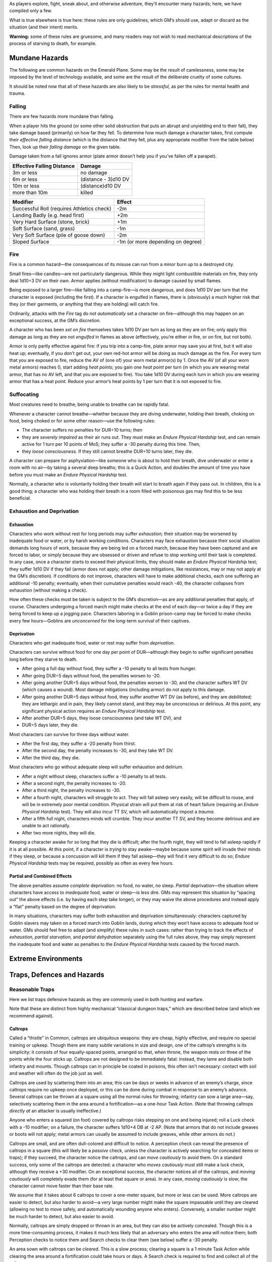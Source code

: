As players explore, fight, sneak about, and otherwise adventure, they’ll
encounter many hazards; here, we have compiled only a few.

What is true elsewhere is true here: these rules are only guidelines,
which GM’s should use, adapt or discard as the situation (and their
intent) merits.

**Warning:** some of these rules are gruesome, and many readers may not
wish to read mechanical descriptions of the process of starving to
death, for example.

Mundane Hazards
---------------

The following are common hazards on the Emerald Plane. Some may be the
result of carelessness, some may be imposed by the level of technology
available, and some are the result of the deliberate cruelty of some
cultures.

It should be noted now that all of these hazards are *also* likely to be
*stressful,* as per the rules for mental health and trauma.

Falling
~~~~~~~

There are few hazards more mundane than falling.

When a player hits the ground (or some other solid obstruction that puts
an abrupt and unyielding end to their fall), they take damage based
(primarily) on how far they fell. To determine how much damage a
character takes, first compute their *effective falling distance* (which
is the distance that they fell, plus any appropriate modifier from the
table below) Then, look up their *falling damage* on the given table.

Damage taken from a fall ignores armor (plate armor doesn’t help you if
you’ve fallen off a parapet).

========================== ====================
Effective Falling Distance Damage
========================== ====================
3m or less                 no damage
6m or less                 (distance - 3)d10 DV
10m or less                (distance)d10 DV
more than 10m              killed
========================== ====================

+----------------------------------+----------------------------------+
| Modifier                         | Effect                           |
+==================================+==================================+
| Successful Roll (requires        | -2m                              |
| Athletics check)                 |                                  |
+----------------------------------+----------------------------------+
| Landing Badly (e.g. head first)  | +2m                              |
+----------------------------------+----------------------------------+
| Very Hard Surface (stone, brick) | +1m                              |
+----------------------------------+----------------------------------+
| Soft Surface (sand, grass)       | -1m                              |
+----------------------------------+----------------------------------+
| Very Soft Surface (pile of goose | -2m                              |
| down)                            |                                  |
+----------------------------------+----------------------------------+
| Sloped Surface                   | -1m (or more depending on        |
|                                  | degree)                          |
+----------------------------------+----------------------------------+

Fire
~~~~

Fire is a common hazard—the consequences of its misuse can run from a
minor burn up to a destroyed city.

Small fires—like candles—are not particularly dangerous. While they
might light combustible materials on fire, they only deal 1d10÷3 DV on
their own. Armor applies (without modification) to damage caused by
small flames.

Being exposed to a larger fire—like falling into a camp-fire—is more
dangerous, and does 1d10 DV per turn that the character is exposed
(including the first). If a character is engulfed in flames, there is
(obviously) a much higher risk that they (or their garments, or anything
that they are holding) will catch fire.

Ordinarily, attacks with the *Fire* tag do not *automatically* set a
character on fire—although this may happen on an exceptional success, at
the GM’s discretion.

A character who has been *set on fire* themselves takes 1d10 DV per turn
as long as they are on fire; only apply this damage as long as they are
not *engulfed* in flames as above (effectively, you’re either *in* fire,
or *on* fire, but not both).

Armor is only partly effective against fire: if you trip into a
camp-fire, plate armor may save you at first, but it will also heat up;
eventually, if you don’t get out, your own red-hot armor will be doing
as much damage as the fire. For every turn that you are exposed to fire,
reduce the AV of (one of) your worn metal armor(s) by 1. Once the AV (of
all your worn metal armors) reaches 0, start adding *heat points*; you
gain one *heat point* per turn (in which you are wearing metal armor,
that has no AV left, and that you are exposed to fire). You take 1d10 DV
during each turn in which you are wearing armor that has a heat point.
Reduce your armor’s heat points by 1 per turn that it is not exposed to
fire.

Suffocating
~~~~~~~~~~~

Most creatures need to breathe; being unable to breathe can be rapidly
fatal.

Whenever a character cannot breathe—whether because they are diving
underwater, holding their breath, choking on food, being choked or for
some other reason—use the following rules:

-  The character suffers no penalties for DUR÷10 turns; then
-  they are *severely impaired* as their air runs out. They must make an
   *Endure Physical Hardship* test, and can remain active for 1 turn per
   10 points of MoS; they suffer a -30 penalty during this time. Then,
-  they *loose consciousness.* If they still cannot breathe DUR÷10 turns
   later, they die.

A character can prepare for asphyxiation—like someone who is about to
hold their breath, dive underwater or enter a room with no air—by taking
a several deep breaths; this is a Quick Action, and doubles the amount
of time you have before you must make an *Endure Physical Hardship*
test.

Normally, a character who is voluntarily holding their breath will start
to breath again if they pass out. In children, this is a good thing; a
character who was holding their breath in a room filled with poisonous
gas may find this to be less beneficial.

Exhaustion and Deprivation
~~~~~~~~~~~~~~~~~~~~~~~~~~

Exhaustion
^^^^^^^^^^

Characters who work without rest for long periods may suffer
*exhaustion;* their situation may be worsened by inadequate food or
water, or by harsh working conditions. Characters may face exhaustion
because their social situation demands long hours of work, because they
are being led on a forced march, because they have been captured and are
forced to labor, or simply because they are obsessed or driven and
refuse to stop working until their task is completed. In any case, once
a character starts to exceed their physical limits, they should make an
*Endure Physical Hardship* test; they suffer 1d10 DV if they fail (armor
does not apply; other damage mitigations, like resistances, may or may
not apply at the GM’s discretion). If conditions do not improve,
characters will have to make additional checks, each one suffering an
additional -10 penalty; eventually, when their cumulative penalties
would reach -40, the character collapses from exhaustion (without making
a check).

How often these checks must be taken is subject to the GM’s
discretion—as are any additional penalties that apply, of course.
Characters undergoing a forced march might make checks at the end of
each day—or twice a day if they are being forced to keep up a jogging
pace. Characters laboring in a Goblin prison-camp may be forced to make
checks every few hours—Goblins are *unconcerned* for the long-term
survival of their captives.

Deprivation
^^^^^^^^^^^

Characters who get inadequate food, water or rest may suffer from
*deprivation.*

Characters can survive without food for one day per point of
DUR—although they begin to suffer significant penalties long before they
starve to death.

-  After going a full day without food, they suffer a -10 penalty to all
   tests from hunger.
-  After going DUR÷5 days without food, the penalties worsen to -20.
-  After going another DUR÷5 days without food, the penalties worsen to
   -30, and the character suffers WT DV (which causes a wound). Most
   damage mitigations (including armor) do not apply to this damage.
-  After going another DUR÷5 days without food, they suffer another WT
   DV (as before), and they are *debilitated;* they are lethargic and in
   pain, they likely cannot stand, and they may be unconscious or
   delirious. At this point, any significant physical action requires an
   *Endure Physical Hardship* test.
-  After another DUR÷5 days, they loose consciousness (and take WT DV),
   and
-  DUR÷5 days later, they die.

Most characters can survive for three days without water.

-  After the first day, they suffer a -20 penalty from thirst.
-  After the second day, the penalty increases to -30, and they take WT
   DV.
-  After the third day, they die.

Most characters who go without adequate sleep will suffer exhaustion and
delirium.

-  After a night without sleep, characters suffer a -10 penalty to all
   tests.
-  After a second night, the penalty increases to -20.
-  After a third night, the penalty increases to -30.
-  After a fourth night, characters will struggle to act. They will fall
   asleep very easily, will be difficult to rouse, and will be in
   extremely poor mental condition. Physical strain will put them at
   risk of heart failure (requiring an *Endure Physical Hardship* test).
   They will also incur TT SV, which will automatically impost a
   *trauma*.
-  After a fifth full night, characters minds will crumble. They incur
   another TT SV, and they become delirious and are unable to act
   rationally.
-  After two more nights, they will die.

Keeping a character awake for so long that they die is difficult; after
the fourth night, they will tend to fall asleep rapidly if it is at all
possible. At this point, if a character is *trying* to stay awake—maybe
because some spirit will invade their minds if they sleep, or because a
concussion will kill them if they fall asleep—they will find it very
difficult to do so; *Endure Physical Hardship* tests may be required,
possibly as often as every few hours.

Partial and Combined Effects
^^^^^^^^^^^^^^^^^^^^^^^^^^^^

The above penalties assume *complete* deprivation: no food, no water, no
sleep. *Partial* deprivation—the situation where characters have access
to *inadequate* food, water or sleep—is less dire. GMs may represent
this situation by “spacing out” the above effects (i.e. by having each
step take longer), or they may waive the above procedures and instead
apply a “flat” penalty based on the degree of deprivation.

In many situations, characters may suffer both exhaustion and
deprivation simultaneously: characters captured by Goblin slavers may
taken on a forced march into Goblin lands, during which they won’t have
access to adequate food or water. GMs should feel free to adapt (and
simplify) these rules in such cases: rather than trying to track the
effects of *exhaustion,* *partial starvation,* and *partial dehydration*
separately using the full rules above, they may simply represent the
inadequate food and water as penalties to the *Endure Physical Hardship*
tests caused by the forced march.

Extreme Environments
--------------------

Traps, Defences and Hazards
---------------------------

Reasonable Traps
~~~~~~~~~~~~~~~~

Here we list traps defensive hazards as they are commonly used in both
hunting and warfare.

Note that these are distinct from highly mechanical “classical dungeon
traps,” which are described below (and which we recommend against).

Caltrops
^^^^^^^^

Called a “thistle” in Common, caltrops are ubiquitous weapons: they are
cheap, highly effective, and require no special training or upkeep.
Though there are many subtle variations in size and design, one of the
caltrop’s strengths is its simplicity: it consists of four
equally-spaced points, arranged so that, when throne, the weapon rests
on three of the points while the four sticks up. Caltrops are not
designed to be immediately fatal: instead, they lame and disable both
infantry and mounts. Though caltrops can in principle be coated in
poisons, this often isn’t necessary: contact with soil and weather will
often do the job just as well.

Caltrops are used by scattering them into an area; this can be days or
weeks in advance of an enemy’s charge, since caltrops require no upkeep
once deployed, or this can be done during combat in response to an
enemy’s advance. Several caltrops can be thrown at a square using all
the normal rules for throwing; infantry can sow a large area—say,
selectively scattering them in the area around a fortification—as a
one-hour Task Action. (Note that throwing caltrops *directly at* an
attacker is usually ineffective.)

Anyone who enters a squared (on foot) covered by caltrops risks stepping
on one and being injured; roll a Luck check with a -10 modifier; on a
failure, the character suffers 1d10+4 DB at -2 AP. (Note that armors
that do not include greaves or boots will not apply; metal armors can
usually be assumed to include greaves, while other armors do not.)

Caltrops are small, and are often dull-colored and difficult to notice.
A perception check can reveal the presence of caltrops in a square (this
will likely be a *passive* check, unless the character is actively
searching for concealed items or traps); if they succeed, the character
notice the caltrops, and can *move cautiously* to avoid them. On a
standard success, only some of the caltrops are detected: a character
who *moves cautiously* must still make a luck check, although they
receive a +30 modifier. On an exceptional success, the character notices
all of the caltrops, and *moving cautiously* will completely evade them
(for at least that square or area). In any case, *moving cautiously* is
slow; the character cannot move faster than their base rate.

We assume that it takes about 6 caltrops to cover a one-meter square,
but more or less can be used. More caltrops are easier to detect, but
also harder to avoid—a very large number might make the square
impassable until they are cleared (allowing no test to move safely, and
automatically wounding anyone who enters). Conversely, a smaller number
might be much harder to detect, but also easier to avoid.

Normally, caltrops are simply dropped or thrown in an area, but they can
also be actively concealed. Though this is a more time-consuming
process, it makes it much less likely that an adversary who enters the
area will notice them; both Perception checks to notice them and Search
checks to clear them (see below) suffer a -30 penalty.

An area sown with caltrops can be *cleared*. This is a slow process;
clearing a square is a 1 minute Task Action while clearing the area
around a fortification could take hours or days. A Search check is
required to find and collect all of the caltrops.

When clearing an area, it is very common to miss some of the caltrops;
innocent civilians can be lamed days, months, years or decades later.
For this reason, the Commonwealth are less frequent users of caltrops
than other militaries—although they have been a vital part of their
defenses against the mounted raiders of the Shaded Sea People and the
knights of the Kingdoms of Men. Conversely, the Goblin Empire are
frequent users of caltrops on the Ruby Plane—as, increasingly, are the
peoples of the Ruby Plane attempting to resist them. Imperial troops
typically do not recover caltrops, which allows their opponents to
recover the weapons and redeploy them.

A dozen caltrops can be purchased for Cost: Minor.

Wolf Pit
^^^^^^^^

Wolf-pits consist of deep pits dug with sloped sides, with a spike or
spikes planted at the bottom; the pit is often covered with a false
floor, such as a thin framework covered with dirt or leaves. When anyone
heavy enough (normally anyone Size: Small or larger) walks on the false
floor, it breaks, causing the victim to fall into the pit and be impaled
on the spike. As with many traps, the intent is not to kill the victim,
but to hobble them; wounds from the trap are most commonly to the feet
and legs, and safely extracting a victim from the pit is difficult and
time-consuming.

Characters near a Wolf Pit may notice them with a Perception check
(normally a passive test, unless they are actively keeping a look-out
for traps or hidden objects). A character who walks on the pit has
little hope of avoiding it, since the irregular, dirt-walled pit offers
little purchase a character can use to save themselves; they may attempt
a COO+SOM check at a -20 penalty to grab hold of some part of the false
roof, or claw purchase out of the soft dirt wall of the pit.

Characters who fall into a Wolf Pit take 2d10+5 DV at AP -5; they may be
*impaled* on the spike at the bottom, making retrieving them a grisly,
time-consuming and traumatic process.

Note that this trap differs from the tongue-in-cheek Fally-Jabby below
in that it is a field-expedient trap dug into dirt, while the
Fally-Jabby is a deep pit built into the permanent structure of a castle
or dungeon, with a significant mechanical component its
pressure-sensitive and self-resetting false floor.

Fantasy Dungeon Traps
~~~~~~~~~~~~~~~~~~~~~

“Fantasy dungeon traps” are somewhat out of place in *Renaissance.* For
one, *Renaissance* is not primarily a game about “dungeon delving”—we’re
never going to be as good at that as D&D is, and that’s not a theme
we’re going for anyway. For another, they don’t make a lot of sense if
you think about them. Who builds them? Who maintains them? Who resets
them? How do they last decades or centuries? Why not just use a
conventional garrison? Why risk your own garrison falling victim to
them?

Nevertheless, they are such a fixture of fantasy RPGs and we cannot
realistically expect GMs to completely dispense with them. So, we
present here a list of common “fantasy dungeon traps”—and we beg the
reader’s forgiveness if we cannot quite bring ourselves to take these
silly things seriously.

Blocky-Crushy
^^^^^^^^^^^^^

This trap consists of a giant stone slab that descends from the roof
when someone (who is Small size or larger) steps on a pressure plate
beneath it.

The blocky-crushy descends very quickly; players may make a COO×2 check
to avoid it. If they succeed, they land prone in the square either
directly in front of or behind it. If players are caught under it,
they’re probably squished: most Large-or-smaller creatures will be
crushed, while very large creatures may “only” take 5d10 DV.

A comical spring attaches the blocky-crushy to the roof: it will reset
the trap after the adventurers are one room away.

The Fally-Jabby
^^^^^^^^^^^^^^^

This trap consists of a section of false floor, which breaks away if
anyone (who is size: Small or larger) steps on it.

A character who walks onto a fally-jabby can attempt a COO+SOM check to
grab the edge of the trap. If they succeed, then they are left clinging
to the edge of the pit.

Characters who fall to the bottom of the fally-jabby take normal falling
damage (the traps are often about 5 meters deep), plus 2d10 damage from
the sharp stakes on the bottom.

The fally-jabby resets after the party leaves the dungeon.

(Given our criticism of traps above, we should concede in all fairness
that trou-de-loup were real things.)

The Trunky-Thunky
^^^^^^^^^^^^^^^^^

Similar to the blocky-crushy, the trunky-thunky consists of two tree
trunks (or other large objects) suspended in the forest canopy on either
side of a trail (or otherwise similarly concealed). A trip-wire is laid
across the trail; when it is triggered, the two tree trunks swing down
and crush whatever tripped it. *Small, arboreal teddy-bears not
included.*

The Trunky-Thunky gives slightly more lead-time than the other traps
listed here, and characters may be able to avoid it by simply dropping
prone (depend on how high it strikes); doing so requires a COO×3 check.
If they fail, they are thunkied by the trunkies; Large and smaller
creatures simply die; very large creatures only take 5d10 DV, with AP
-10.

One advantage that the Trunky-Thunky has is that they can be set up
anywhere in a forest, not just in dungeons.
